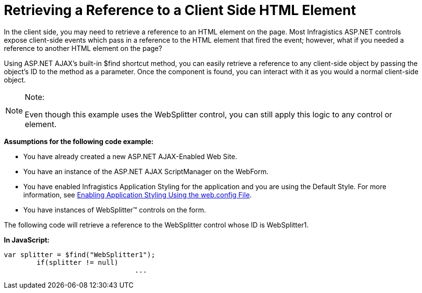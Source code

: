 ﻿////

|metadata|
{
    "name": "retrieving-a-reference-to-a-client-side-html-element",
    "controlName": ["WebDialogWindow"],
    "tags": ["Events"],
    "guid": "{390A1567-7DE4-4473-B9D0-8950385DC5DE}",  
    "buildFlags": [],
    "createdOn": "0001-01-01T00:00:00Z"
}
|metadata|
////

= Retrieving a Reference to a Client Side HTML Element

In the client side, you may need to retrieve a reference to an HTML element on the page. Most Infragistics ASP.NET controls expose client-side events which pass in a reference to the HTML element that fired the event; however, what if you needed a reference to another HTML element on the page?

Using ASP.NET AJAX's built-in $find shortcut method, you can easily retrieve a reference to any client-side object by passing the object's ID to the method as a parameter. Once the component is found, you can interact with it as you would a normal client-side object.

.Note:
[NOTE]
====
Even though this example uses the WebSplitter control, you can still apply this logic to any control or element.
====

*Assumptions for the following code example:*

* You have already created a new ASP.NET AJAX-Enabled Web Site.
* You have an instance of the ASP.NET AJAX ScriptManager on the WebForm.
* You have enabled Infragistics Application Styling for the application and you are using the Default Style. For more information, see link:web-enabling-application-styling-using-the-web-config-file.html[Enabling Application Styling Using the web.config File].
* You have instances of WebSplitter™ controls on the form.

The following code will retrieve a reference to the WebSplitter control whose ID is WebSplitter1.

*In JavaScript:*

----
var splitter = $find("WebSplitter1");
        if(splitter != null)
                                ...
----
